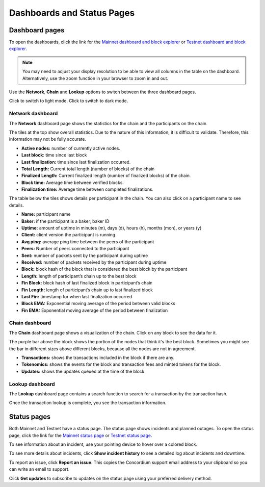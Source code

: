 .. _dashboards:

===========================
Dashboards and Status Pages
===========================

Dashboard pages
===============

To open the dashboards, click the link for the  `Mainnet dashboard and block explorer <https://dashboard.mainnet.concordium.software/>`_ or `Testnet dashboard and block explorer <https://dashboard.testnet.concordium.com/>`_.

.. Note::
    You may need to adjust your display resolution to be able to view all columns in the table on the dashboard. Alternatively, use the zoom function in your browser to zoom in and out.

Use the **Network**, **Chain** and **Lookup** options to switch between the three dashboard pages.

.. image:: ../images/dashboards/db-intro.png

Click |lightmode| to switch to light mode. Click |darkmode| to switch to dark mode.

.. |darkmode| image:: ../images/dashboards/db-toggle-dark-mode.png
             :alt: Dark moon

.. |lightmode| image:: ../images/dashboards/db-toggle-light-mode.png
             :alt: Gear wheel

Network dashboard
-----------------

The **Network** dashboard page shows the statistics for the chain and the participants on the chain.

.. image:: ../images/dashboards/db-network.png

The tiles at the top show overall statistics. Due to the nature of this information, it is difficult to validate. Therefore, this information may not be fully accurate.

* **Active nodes:** number of currently active nodes.
* **Last block:** time since last block
* **Last finalization:** time since last finalization occurred.
* **Total Length:** Current total length (number of blocks) of the chain
* **Finalized Length:** Current finalized length (number of finalized blocks) of the chain.
* **Block time:** Average time between verified blocks.
* **Finalization time:** Average time between completed finalizations.

The table below the tiles shows details per participant in the chain. You can also click on a participant name to see details.

* **Name:** participant name
* **Baker:** if the participant is a baker, baker ID
* **Uptime:** amount of uptime in minutes (m), days (d), hours (h), months (mon), or years (y)
* **Client:** client version the participant is running
* **Avg ping:** average ping time between the peers of the participant
* **Peers:** Number of peers connected to the participant
* **Sent:** number of packets sent by the participant during uptime
* **Received:** number of packets received by the participant during uptime
* **Block:** block hash of the block that is considered the best block by the participant
* **Length:** length of participant’s chain up to the best block
* **Fin Block:** block hash of last finalized block in participant’s chain
* **Fin Length:** length of participant’s chain up to last finalized block
* **Last Fin:** timestamp for when last finalization occurred
* **Block EMA:** Exponential moving average of the period between valid blocks
* **Fin EMA:** Exponential moving average of the period between finalization

Chain dashboard
---------------

The **Chain** dashboard page shows a visualization of the chain. Click on any block to see the data for it.

The purple bar above the block shows the portion of the nodes that think it's the best block. Sometimes you might see the bar in different sizes above different blocks, because all the nodes are not in agreement.

.. image:: ../images/dashboards/db-chain.png

* **Transactions:** shows the transactions included in the block if there are any.
* **Tokenomics:** shows the events for the block and transaction fees and minted tokens for the block.
* **Updates:** shows the updates queued at the time of the block.

Lookup dashboard
----------------

The **Lookup** dashboard page contains a search function to search for a transaction by the transaction hash.

.. image:: ../images/dashboards/db-lookup.png

Once the transaction lookup is complete, you see the transaction information.

.. image:: ../images/dashboards/db-lookup-with-transaction.png

Status pages
============

Both Mainnet and Testnet have a status page. The status page shows incidents and planned outages. To open the status page, click the link for the `Mainnet status page <https://status.mainnet.concordium.software/>`_ or `Testnet status page <https://status.testnet.concordium.software/>`_.

.. image:: ../images/dashboards/db-status-page.png

To see information about an incident, use your pointing device to hover over a colored block.

.. image:: ../images/dashboards/db-status-page-incident-details.png

To see more details about incidents, click **Show incident history** to see a detailed log about incidents and downtime.

.. image:: ../images/dashboards/db-status-page-incident-history.png

To report an issue, click **Report an issue**. This copies the Concordium support email address to your clipboard so you can write an email to support.

Click **Get updates** to subscribe to updates on the status page using your preferred delivery method.
